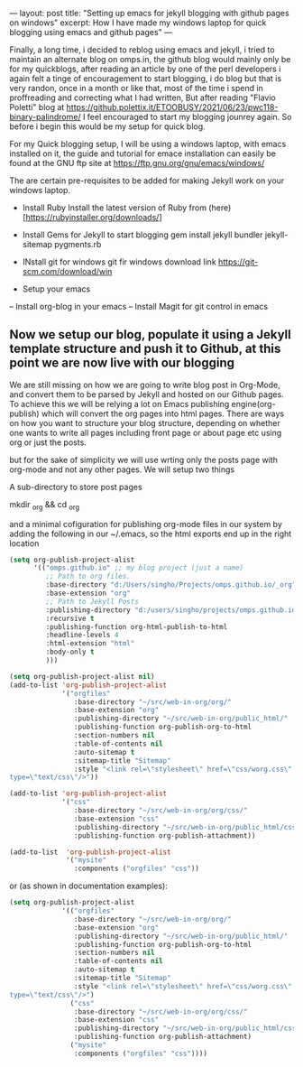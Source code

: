 ---
layout: post
title: "Setting up emacs for jekyll blogging with github pages on windows"
excerpt: How I have made my windows laptop for quick blogging using emacs and github pages"
---

Finally, a long time, i decided to reblog using emacs and jekyll, i tried to maintain an alternate blog on omps.in, the github blog would mainly only be for my quickblogs, after reading an article by one of the perl developers i again felt a tinge of encouragement to start blogging, i do blog but that is very randon, once in a month or like that, most of the time i spend in proffreading and correcting what I had written, But after reading "Flavio Poletti" blog at https://github.polettix.it/ETOOBUSY/2021/06/23/pwc118-binary-palindrome/ I feel encouraged to start my blogging jounrey again. So before i begin this would be my setup for quick blog.

For my Quick blogging setup, I will be using a windows laptop, with emacs installed on it, the guide and tutorial for emace installation can easily be found at the GNU ftp site at https://ftp.gnu.org/gnu/emacs/windows/

The are certain pre-requisites to be added for making Jekyll work on your windows laptop.

- Install Ruby
  Install the latest version of Ruby from (here)[https://rubyinstaller.org/downloads/]

- Install Gems for Jekyll to start blogging
  gem install jekyll bundler jekyll-sitemap pygments.rb

- INstall git for windows
  git fir windows download link https://git-scm.com/download/win

- Setup your emacs
-- Install org-blog in your emacs
-- Install Magit for git control in emacs




** Now we setup our blog, populate it using a Jekyll template structure and push it to Github, at this point we are now live with our blogging


We are still missing on how we are going to write blog post in Org-Mode, and convert them to be parsed by Jekyll and hosted on our Github pages. To achieve this we will be relying a lot on Emacs publishing engine(org-publish) which will convert the org pages into html pages. There are ways on how you want to structure your blog structure, depending on whether one wants to write all pages including front page or about page etc using org or just the posts.

but for the sake of simplicity we will use wrting only the posts page with org-mode and not any other pages. We will setup two things

A sub-directory to store post pages

mkdir _org && cd _org

and a minimal cofiguration for publishing org-mode files in our system by adding the following in our ~/.emacs, so the html exports end up in the right location

#+begin_src emacs-lisp
(setq org-publish-project-alist
      '(("omps.github.io" ;; my blog project (just a name)
         ;; Path to org files.
         :base-directory "d:/Users/singho/Projects/omps.github.io/_org"
         :base-extension "org"
         ;; Path to Jekyll Posts
         :publishing-directory "d:/users/singho/projects/omps.github.io/_posts"
         :recursive t
         :publishing-function org-html-publish-to-html
         :headline-levels 4
         :html-extension "html"
         :body-only t
         )))

#+end_src


#+begin_src emacs-lisp
(setq org-publish-project-alist nil)
(add-to-list 'org-publish-project-alist
             '("orgfiles"
                :base-directory "~/src/web-in-org/org/"
                :base-extension "org"
                :publishing-directory "~/src/web-in-org/public_html/"
                :publishing-function org-publish-org-to-html
                :section-numbers nil
                :table-of-contents nil
                :auto-sitemap t
                :sitemap-title "Sitemap"
                :style "<link rel=\"stylesheet\" href=\"css/worg.css\" 
type=\"text/css\"/>"))

(add-to-list 'org-publish-project-alist
             '("css"
                :base-directory "~/src/web-in-org/org/css/"
                :base-extension "css"
                :publishing-directory "~/src/web-in-org/public_html/css/"
                :publishing-function org-publish-attachment))

(add-to-list  'org-publish-project-alist
              '("mysite"
                :components ("orgfiles" "css"))
#+end_src

or (as shown in documentation examples):

#+begin_src emacs-lisp
(setq org-publish-project-alist
             '(("orgfiles"
                :base-directory "~/src/web-in-org/org/"
                :base-extension "org"
                :publishing-directory "~/src/web-in-org/public_html/"
                :publishing-function org-publish-org-to-html
                :section-numbers nil
                :table-of-contents nil
                :auto-sitemap t
                :sitemap-title "Sitemap"
                :style "<link rel=\"stylesheet\" href=\"css/worg.css\" 
type=\"text/css\"/>")
               ("css"
                :base-directory "~/src/web-in-org/org/css/"
                :base-extension "css"
                :publishing-directory "~/src/web-in-org/public_html/css/"
                :publishing-function org-publish-attachment)
               ("mysite"
                :components ("orgfiles" "css"))))
#+end_src
